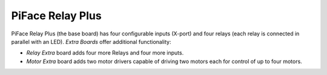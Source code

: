 #################
PiFace Relay Plus
#################
PiFace Relay Plus (the base board) has four configurable inputs (X-port)
and four relays (each relay is connected in parallel with an LED).
`Extra Boards` offer additional functionality:

- *Relay Extra* board adds four more Relays and four more inputs.
- *Motor Extra* board adds two motor drivers capable of driving two motors
  each for control of up to four motors.
